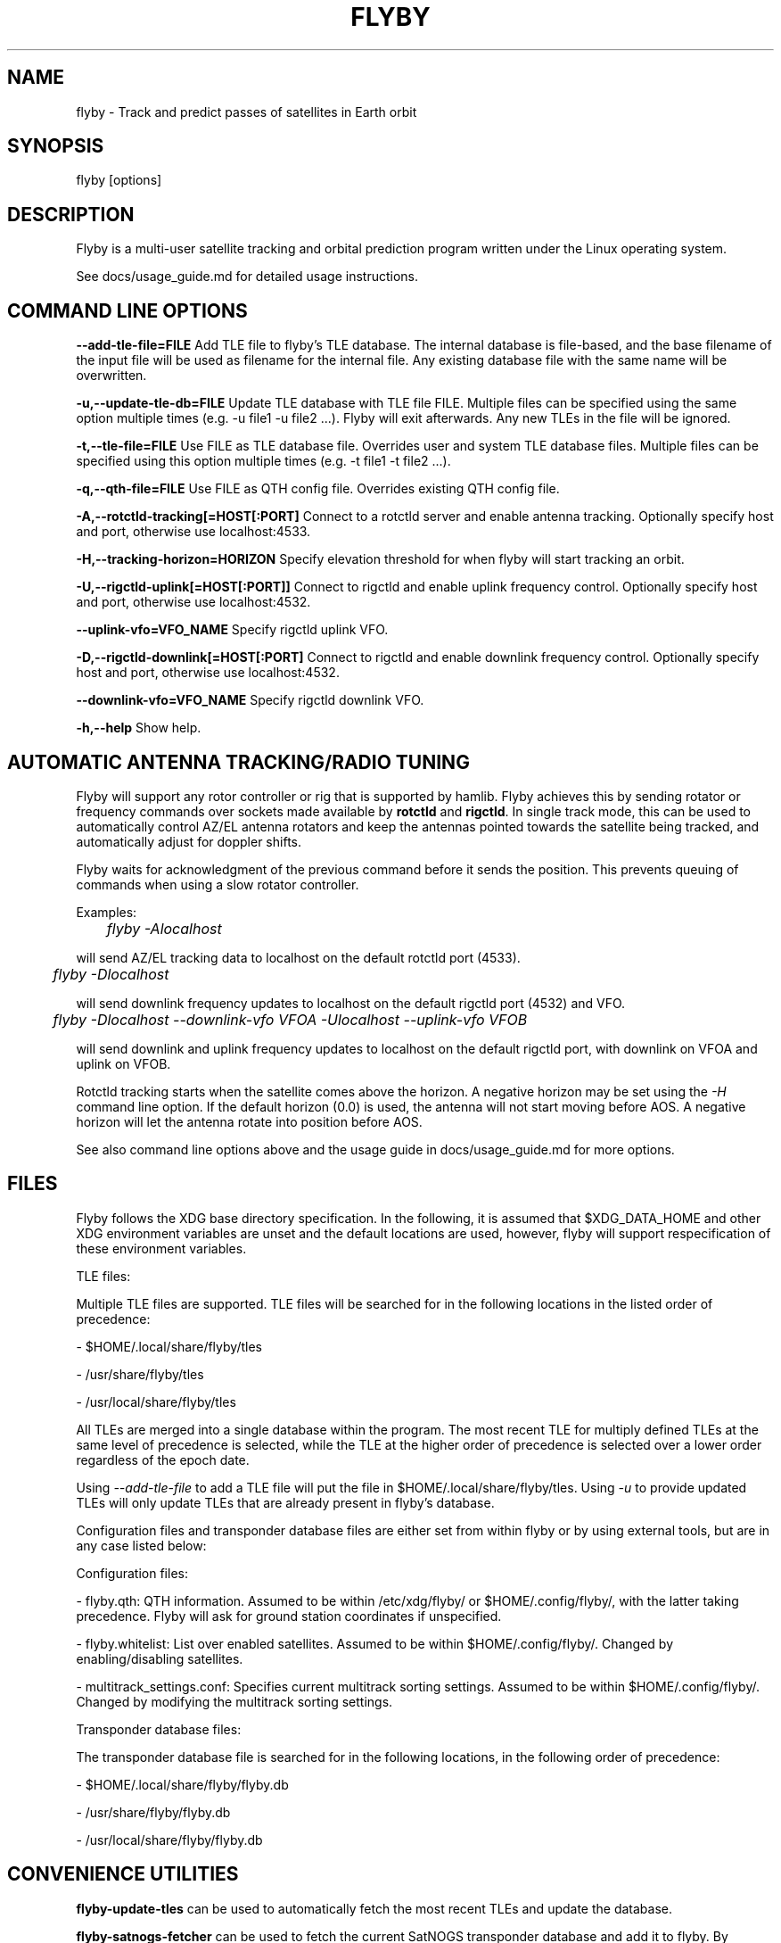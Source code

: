 .TH FLYBY 1 "8 June 2017" "LA1K" "LA1K"
.SH NAME
flyby \- Track and predict passes of satellites in Earth orbit

.SH SYNOPSIS
flyby [options]

.SH DESCRIPTION
Flyby is a multi-user satellite tracking and orbital prediction
program written under the Linux operating system.

See docs/usage_guide.md for detailed usage instructions.

.SH COMMAND LINE OPTIONS

\fB--add-tle-file=FILE\fP
Add TLE file to flyby's TLE database. The internal database is file-based, and the base filename of the input file will be used as filename for the internal file. Any existing database file with the same name will be overwritten.

\fB-u,--update-tle-db=FILE\fP
Update TLE database with TLE file FILE. Multiple files can be specified using the same option multiple times (e.g. -u file1 -u file2 ...). Flyby will exit afterwards. Any new TLEs in the file will be ignored.

\fB-t,--tle-file=FILE\fP
Use FILE as TLE database file. Overrides user and system TLE database files. Multiple files can be specified using this option multiple times (e.g. -t file1 -t file2 ...).

\fB-q,--qth-file=FILE\fP
Use FILE as QTH config file. Overrides existing QTH config file.

\fB-A,--rotctld-tracking[=HOST[:PORT]\fP
Connect to a rotctld server and enable antenna tracking. Optionally specify host and port, otherwise use localhost:4533.

\fB-H,--tracking-horizon=HORIZON\fP
Specify elevation threshold for when flyby will start tracking an orbit.

\fB-U,--rigctld-uplink[=HOST[:PORT]]\fP
Connect to rigctld and enable uplink frequency control. Optionally specify host and port, otherwise use localhost:4532.

\fB--uplink-vfo=VFO_NAME\fP
Specify rigctld uplink VFO.

\fB-D,--rigctld-downlink[=HOST[:PORT]\fP
Connect to rigctld and enable downlink frequency control. Optionally specify host and port, otherwise use localhost:4532.

\fB--downlink-vfo=VFO_NAME\fP
Specify rigctld downlink VFO.

\fB-h,--help\fP
Show help.

.SH AUTOMATIC ANTENNA TRACKING/RADIO TUNING

Flyby will support any rotor controller or rig that
is supported by hamlib. Flyby achieves this by sending
rotator or frequency commands over sockets made available
by \fBrotctld\fP and \fBrigctld\fP. In single track mode,
this can be used to automatically control AZ/EL antenna rotators
and keep the antennas pointed towards the satellite being tracked,
and automatically adjust for doppler shifts.

Flyby waits for acknowledgment of
the previous command before it sends the position.  This prevents
queuing of commands when using a slow rotator controller.

Examples:

	\fIflyby -Alocalhost\fP

will send AZ/EL tracking data to localhost on the default rotctld port (4533).

	\fI flyby -Dlocalhost\fP

will send downlink frequency updates to localhost on the default rigctld port (4532) and VFO.

	\fI flyby -Dlocalhost --downlink-vfo VFOA -Ulocalhost --uplink-vfo VFOB\fP

will send downlink and uplink frequency updates to localhost on the default rigctld port, with downlink on VFOA and uplink on VFOB.

Rotctld tracking starts when the satellite comes
above the horizon. A negative horizon may be set using the \fI-H\fP
command line option. If the default horizon (0.0) is used, the antenna
will not start moving before AOS. A negative horizon will let the
antenna rotate into position before AOS.

See also command line options above and the usage guide in docs/usage_guide.md for more options.

.SH FILES

Flyby follows the XDG base directory specification. In the following, it is assumed that $XDG_DATA_HOME and other XDG environment variables are unset and the default locations are used, however, flyby will support respecification of these environment variables.

TLE files:

Multiple TLE files are supported. TLE files will be searched for in the following locations in the listed order of precedence:

- $HOME/.local/share/flyby/tles

- /usr/share/flyby/tles

- /usr/local/share/flyby/tles

All TLEs are merged into a single database within the program. The most recent TLE for multiply defined TLEs at the same level of precedence is selected, while the TLE at the higher order of precedence is selected over a lower order regardless of the epoch date.

Using \fI--add-tle-file\fP to add a TLE file will put the file in $HOME/.local/share/flyby/tles. Using \fI-u\fP to provide updated TLEs will only update TLEs that are already present in flyby's database.

Configuration files and transponder database files are either set from within flyby or by using external tools, but are in any case listed below:

Configuration files:

- flyby.qth: QTH information. Assumed to be within /etc/xdg/flyby/ or $HOME/.config/flyby/, with the latter taking precedence. Flyby will ask for ground station coordinates if unspecified.

- flyby.whitelist: List over enabled satellites. Assumed to be within $HOME/.config/flyby/. Changed by enabling/disabling satellites.

- multitrack_settings.conf: Specifies current multitrack sorting settings. Assumed to be within $HOME/.config/flyby/. Changed by modifying the multitrack sorting settings.

Transponder database files:

The transponder database file is searched for in the following locations, in the following order of precedence:

- $HOME/.local/share/flyby/flyby.db

- /usr/share/flyby/flyby.db

- /usr/local/share/flyby/flyby.db

.SH CONVENIENCE UTILITIES

\fBflyby-update-tles\fP can be used to automatically fetch the most recent TLEs and update the database.

\fBflyby-satnogs-fetcher\fP can be used to fetch the current SatNOGS transponder database and add it to flyby. By specifying a filename (\fIflyby-satnogs-fetcher [filename]\fP), \fBflyby-transponder-dbutil\fP can be used to add the database entries using more options, see \fBflyby-transponder-dbutil --help\fP.

.SH AUTHORS
Flyby is written by Norvald H. Ryeng (LA6YKA), Knut Magnus Kvamtrø (LA3DPA), Thomas Ingebretsen (LA9ERA)
and Asgeir Bjorgan (LA9SSA). The flyby code is based on predict-g1yyh from the Debian Project, which
is an extended version of PREDICT by John A. Magliacane (KD2BD) and others. For full details, see
the AUTHORS file.

This manpage is partially based on PREDICT's original manpage.

Flyby is free software. You can redistribute it and/or
modify it under the terms of the GNU General Public License as published
by the Free Software Foundation, either version 2 of the License or any
later version.

Flyby is distributed in the hope that it will be useful, but
WITHOUT ANY WARRANTY, without even the implied warranty of MERCHANTABILITY
or FITNESS FOR A PARTICULAR PURPOSE. See the GNU General Public License
for more details.
